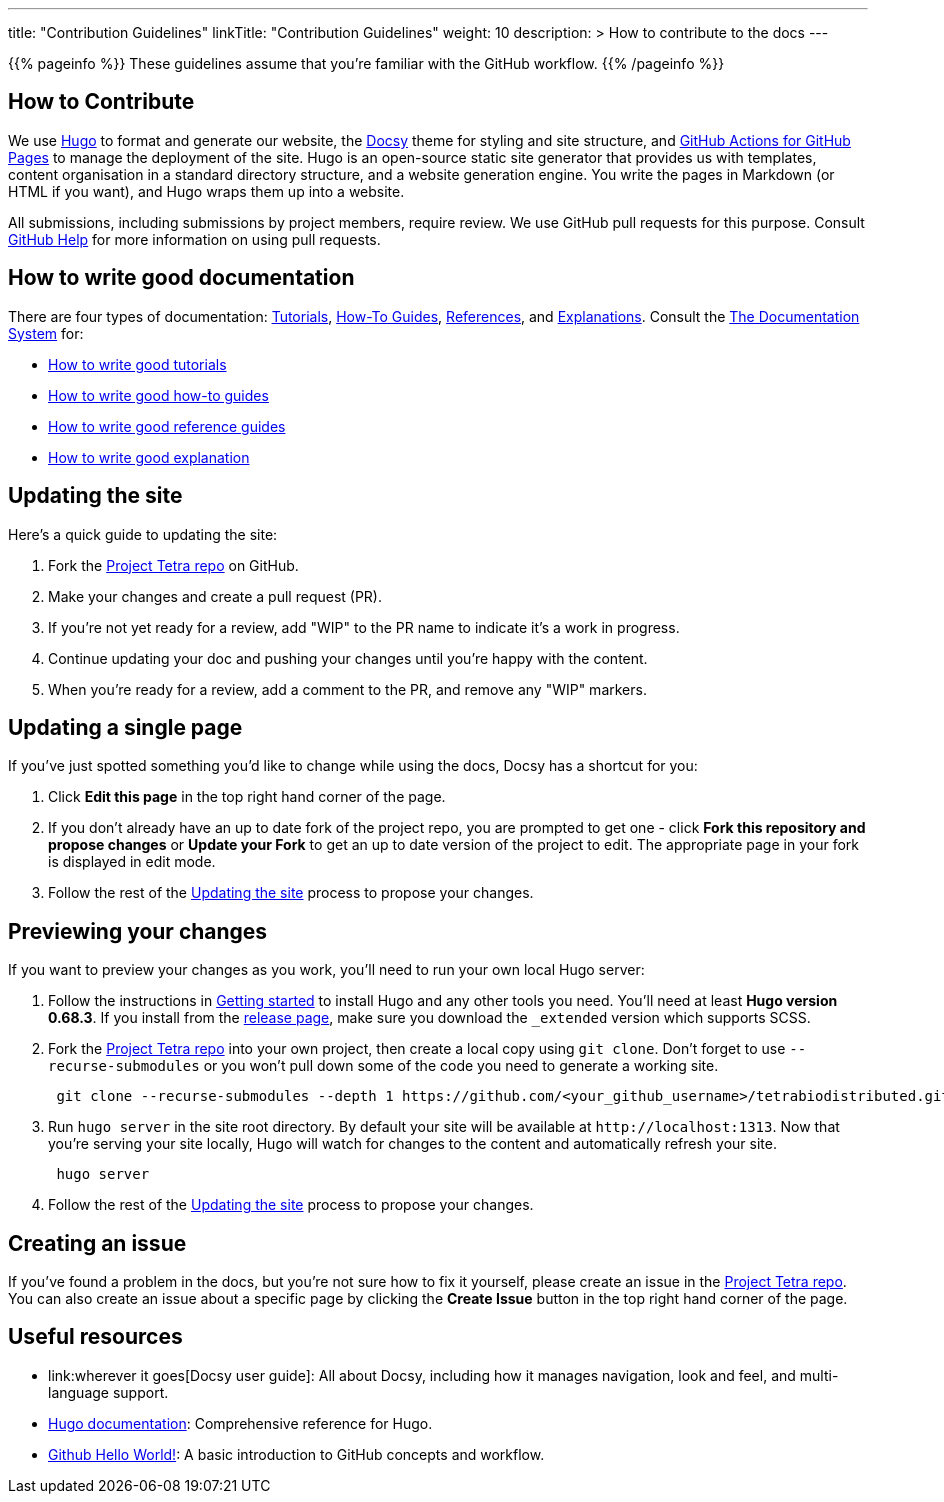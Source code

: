 
---
title: "Contribution Guidelines"
linkTitle: "Contribution Guidelines"
weight: 10
description: >
  How to contribute to the docs
---

{{% pageinfo %}}
These guidelines assume that you're familiar with the GitHub workflow.
{{% /pageinfo %}}

== How to Contribute

We use https://gohugo.io/[Hugo] to format and generate our website, the
https://github.com/google/docsy[Docsy] theme for styling and site structure,
and https://github.com/peaceiris/actions-gh-pages[GitHub Actions for GitHub Pages] to manage the deployment of the site.
Hugo is an open-source static site generator that provides us with templates,
content organisation in a standard directory structure, and a website generation
engine. You write the pages in Markdown (or HTML if you want), and Hugo wraps them up into a website.

All submissions, including submissions by project members, require review. We
use GitHub pull requests for this purpose. Consult
https://help.github.com/articles/about-pull-requests/[GitHub Help] for more
information on using pull requests.

== How to write good documentation

There are four types of documentation: https://documentation.divio.com/tutorials[Tutorials], https://documentation.divio.com/how-to-guides/[How-To Guides], https://documentation.divio.com/reference/[References], and https://documentation.divio.com/explanation/#[Explanations].
Consult the https://documentation.divio.com/[The Documentation System] for:

* https://documentation.divio.com/tutorials/#how-to-write-good-tutorials[How to write good tutorials]
* https://documentation.divio.com/how-to-guides/#how-to-write-good-how-to-guides[How to write good how-to guides]
* https://documentation.divio.com/reference/#how-to-write-good-reference-guides[How to write good reference guides]
* https://documentation.divio.com/explanation/#how-to-write-good-explanation[How to write good explanation]

== Updating the site

Here's a quick guide to updating the site:

. Fork the https://github.com/tetrabiodistributed/tetrabiodistributed.github.io[Project Tetra repo] on GitHub.
. Make your changes and create a pull request (PR).
. If you're not yet ready for a review, add "WIP" to the PR name to indicate
  it's a work in progress.
. Continue updating your doc and pushing your changes until you're happy with
  the content.
. When you're ready for a review, add a comment to the PR, and remove any
  "WIP" markers.

== Updating a single page

If you've just spotted something you'd like to change while using the docs, Docsy has a shortcut for you:

. Click *Edit this page* in the top right hand corner of the page.
. If you don't already have an up to date fork of the project repo, you are prompted to get one - click *Fork this repository and propose changes* or *Update your Fork* to get an up to date version of the project to edit. The appropriate page in your fork is displayed in edit mode.
. Follow the rest of the <<updating-the-site,Updating the site>> process to propose your changes.

== Previewing your changes

If you want to preview your changes as you work, you'll need to run your own local Hugo server:

. Follow the instructions in https://gohugo.io/getting-started/installing/[Getting started] to install Hugo and any other tools you need. You'll need at least *Hugo version 0.68.3*.
  If you install from the https://github.com/gohugoio/hugo/releases[release page],
  make sure you download the `_extended` version which supports SCSS.
. Fork the https://github.com/tetrabiodistributed/tetrabiodistributed.github.io[Project Tetra repo] into your own project, then create a local copy using `git clone`. Don't forget to use `--recurse-submodules` or you won't pull down some of the code you need to generate a working site.
+
----
 git clone --recurse-submodules --depth 1 https://github.com/<your_github_username>/tetrabiodistributed.github.io.git
----

. Run `hugo server` in the site root directory. By default your site will be available at `+http://localhost:1313+`. Now that you're serving your site locally, Hugo will watch for changes to the content and automatically refresh your site.
+
----
 hugo server
----

. Follow the rest of the <<updating-the-site,Updating the site>> process to propose your changes.

== Creating an issue

If you've found a problem in the docs, but you're not sure how to fix it yourself, please create an issue in the https://github.com/tetrabiodistributed/tetrabiodistributed.github.io/issues[Project Tetra repo]. You can also create an issue about a specific page by clicking the *Create Issue* button in the top right hand corner of the page.

== Useful resources

* link:wherever it goes[Docsy user guide]: All about Docsy, including how it manages navigation, look and feel, and multi-language support.
* https://gohugo.io/documentation/[Hugo documentation]: Comprehensive reference for Hugo.
* https://guides.github.com/activities/hello-world/[Github Hello World!]: A basic introduction to GitHub concepts and workflow.

